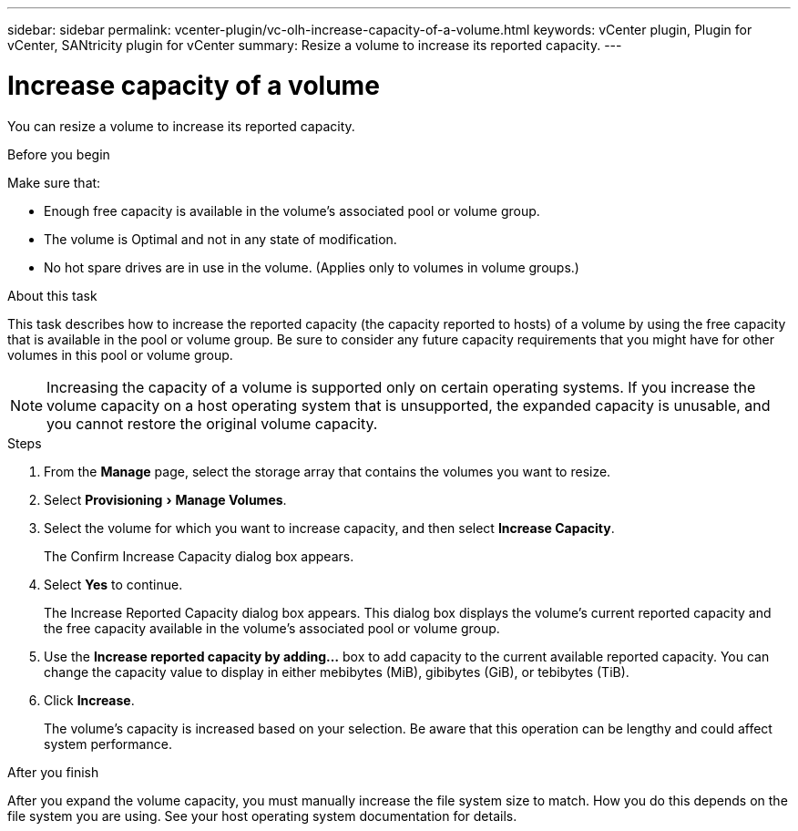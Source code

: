 ---
sidebar: sidebar
permalink: vcenter-plugin/vc-olh-increase-capacity-of-a-volume.html
keywords: vCenter plugin, Plugin for vCenter, SANtricity plugin for vCenter
summary: Resize a volume to increase its reported capacity.
---

= Increase capacity of a volume
:experimental:
:hardbreaks:
:nofooter:
:icons: font
:linkattrs:
:imagesdir: ../media/


[.lead]
You can resize a volume to increase its reported capacity.

.Before you begin

Make sure that:

* Enough free capacity is available in the volume's associated pool or volume group.
* The volume is Optimal and not in any state of modification.
* No hot spare drives are in use in the volume. (Applies only to volumes in volume groups.)

.About this task

This task describes how to increase the reported capacity (the capacity reported to hosts) of a volume by using the free capacity that is available in the pool or volume group. Be sure to consider any future capacity requirements that you might have for other volumes in this pool or volume group.

NOTE: Increasing the capacity of a volume is supported only on certain operating systems. If you increase the volume capacity on a host operating system that is unsupported, the expanded capacity is unusable, and you cannot restore the original volume capacity.

.Steps

. From the *Manage* page, select the storage array that contains the volumes you want to resize.
. Select menu:Provisioning[Manage Volumes].
. Select the volume for which you want to increase capacity, and then select *Increase Capacity*.
+
The Confirm Increase Capacity dialog box appears.

. Select *Yes* to continue.
+
The Increase Reported Capacity dialog box appears. This dialog box displays the volume's current reported capacity and the free capacity available in the volume's associated pool or volume group.

. Use the *Increase reported capacity by adding...* box to add capacity to the current available reported capacity. You can change the capacity value to display in either mebibytes (MiB), gibibytes (GiB), or tebibytes (TiB).
. Click *Increase*.
+
The volume's capacity is increased based on your selection. Be aware that this operation can be lengthy and could affect system performance.

.After you finish

After you expand the volume capacity, you must manually increase the file system size to match. How you do this depends on the file system you are using. See your host operating system documentation for details.
